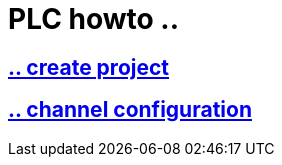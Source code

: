 = PLC howto ..

== https://github.com/bachmann-m200/howto/blob/master/plc/create_project/README.adoc[.. create project]

== https://github.com/bachmann-m200/howto/blob/master/plc/channel_configuration/README.adoc[.. channel configuration]





